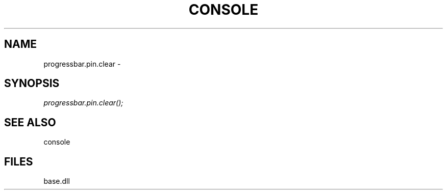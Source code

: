 .\" man page create by R# package system.
.TH CONSOLE 1 2000-Jan "progressbar.pin.clear" "progressbar.pin.clear"
.SH NAME
progressbar.pin.clear \- 
.SH SYNOPSIS
\fIprogressbar.pin.clear();\fR
.SH SEE ALSO
console
.SH FILES
.PP
base.dll
.PP
